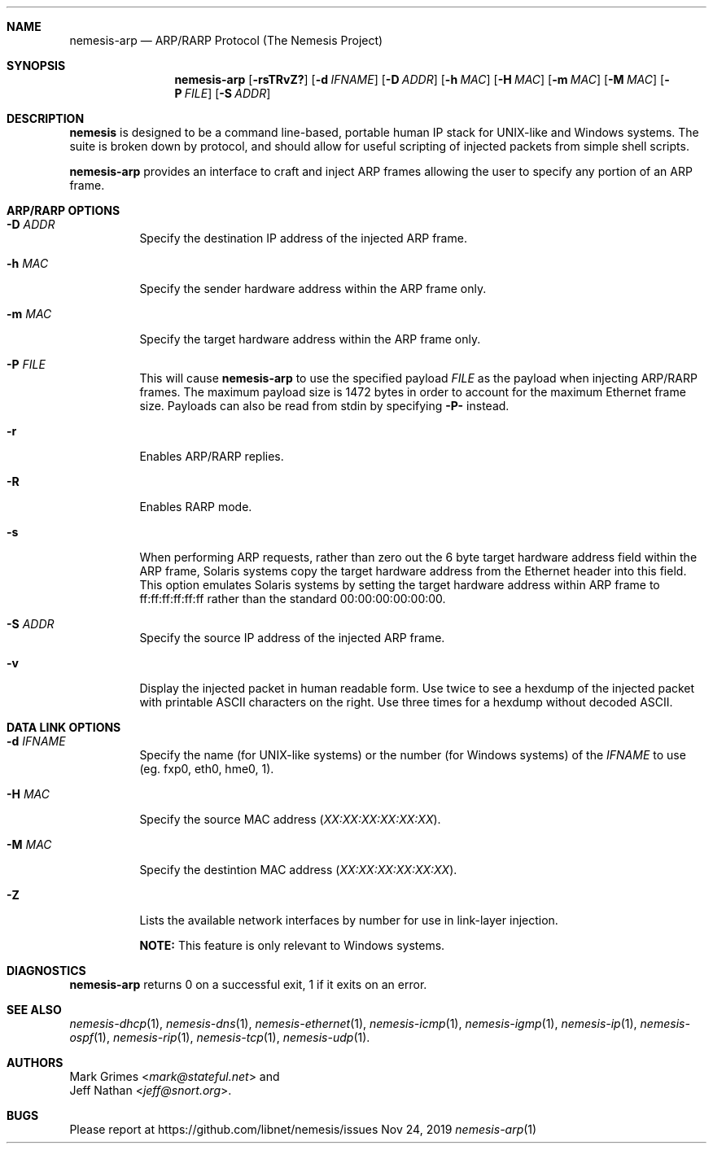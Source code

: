 .\" THE NEMESIS PROJECT
.\" Copyright (C) 1999, 2000, 2001 Mark Grimes <mark@stateful.net>
.\" Copyright (C) 2001 - 2003 Jeff Nathan <jeff@snort.org>
.\" Copyright (C) 2019 Joachim Nilsson <troglobit@gmail.com>
.\"
.Dd Nov 24, 2019
.Dt nemesis-arp 1
.Sh NAME
.Nm nemesis-arp
.Nd ARP/RARP Protocol (The Nemesis Project)
.Sh SYNOPSIS
.Nm
.Op Fl rsTRvZ?
.Op Fl d Ar IFNAME
.Op Fl D Ar ADDR
.Op Fl h Ar MAC
.Op Fl H Ar MAC
.Op Fl m Ar MAC
.Op Fl M Ar MAC
.Op Fl P Ar FILE
.Op Fl S Ar ADDR
.Sh DESCRIPTION
.Nm nemesis
is designed to be a command line-based, portable human IP stack for UNIX-like 
and Windows systems.  The suite is broken down by protocol, and should allow 
for useful scripting of injected packets from simple shell scripts. 
.Pp
.Nm
provides an interface to craft and inject ARP frames allowing the user to 
specify any portion of an ARP frame. 
.Sh ARP/RARP OPTIONS
.Bl -tag -width Ds
.It Fl D Ar ADDR
Specify the destination IP address of the injected ARP frame.
.It Fl h Ar MAC
Specify the sender hardware address within the ARP frame only.
.It Fl m Ar MAC
Specify the target hardware address within the ARP frame only.
.It Fl P Ar FILE
This will cause
.Nm
to use the specified payload
.Ar FILE
as the payload when injecting ARP/RARP frames.  The maximum payload size is 
1472 bytes in order to account for the maximum Ethernet frame size.  Payloads
can also be read from stdin by specifying
.Fl P-
instead.
.It Fl r
Enables ARP/RARP replies.
.It Fl R
Enables RARP mode.
.It Fl s
When performing ARP requests, rather than zero out the 6 byte target hardware 
address field within the ARP frame, Solaris systems copy the target hardware 
address from the Ethernet header into this field.  This option emulates Solaris
systems by setting the target hardware address within ARP frame to 
ff:ff:ff:ff:ff:ff rather than the standard 00:00:00:00:00:00.
.It Fl S Ar ADDR
Specify the source IP address of the injected ARP frame.
.It Fl v
Display the injected packet in human readable form.  Use twice to see a hexdump
of the injected packet with printable ASCII characters on the right.  Use three 
times for a hexdump without decoded ASCII.
.El
.Sh DATA LINK OPTIONS
.Bl -tag -width Ds
.It Fl d Ar IFNAME
Specify the name (for UNIX-like systems) or the number (for Windows systems) 
of the
.Ar IFNAME
to use (eg. fxp0, eth0, hme0, 1).
.It Fl H Ar MAC
Specify the source MAC address
.Ar ( XX:XX:XX:XX:XX:XX ) .
.It Fl M Ar MAC
Specify the destintion MAC address
.Ar ( XX:XX:XX:XX:XX:XX ) .
.It Fl Z
Lists the available network interfaces by number for use in link-layer 
injection.
.Pp
.Sy NOTE:
This feature is only relevant to Windows systems.
.El
.Sh DIAGNOSTICS
.Nm
returns 0 on a successful exit, 1 if it exits on an error.
.Sh SEE ALSO
.Xr nemesis-dhcp 1 ,
.Xr nemesis-dns 1 ,
.Xr nemesis-ethernet 1 ,
.Xr nemesis-icmp 1 ,
.Xr nemesis-igmp 1 ,
.Xr nemesis-ip 1 ,
.Xr nemesis-ospf 1 ,
.Xr nemesis-rip 1 ,
.Xr nemesis-tcp 1 ,
.Xr nemesis-udp 1 .
.Sh AUTHORS
.An Mark Grimes Aq Mt mark@stateful.net
and
.An Jeff Nathan Aq Mt jeff@snort.org .
.Sh BUGS
Please report at
.Lk https://github.com/libnet/nemesis/issues
